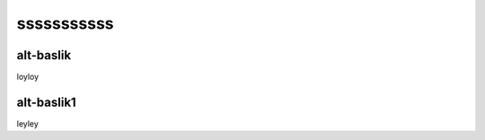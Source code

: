 sssssssssss
===========


alt-baslik
----------
loyloy


alt-baslik1
-----------

leyley


.. autosummary::
   :toctree: generated

   lumache
